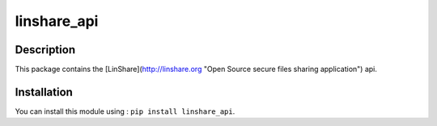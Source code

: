 linshare_api
============

Description
-----------

This package contains the [LinShare](http://linshare.org "Open Source secure
files sharing application") api.


Installation
------------

You can install this module using : ``pip install linshare_api``.

